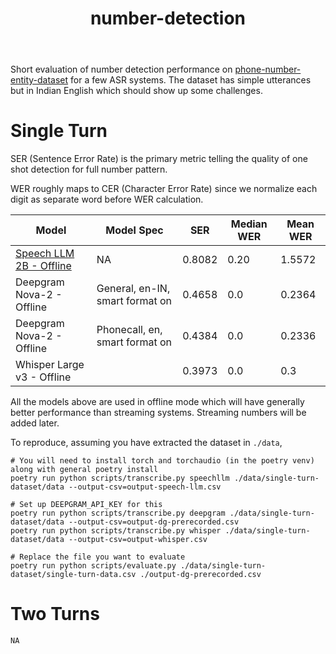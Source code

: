 #+TITLE: number-detection

Short evaluation of number detection performance on [[https://github.com/skit-ai/phone-number-entity-dataset][phone-number-entity-dataset]]
for a few ASR systems. The dataset has simple utterances but in Indian English
which should show up some challenges.

* Single Turn
SER (Sentence Error Rate) is the primary metric telling the quality of one shot
detection for full number pattern.

WER roughly maps to CER (Character Error Rate) since we normalize each digit as
separate word before WER calculation.

|----------------------------+---------------------------------+--------+------------+----------|
| Model                      | Model Spec                      |    SER | Median WER | Mean WER |
|----------------------------+---------------------------------+--------+------------+----------|
| [[https://github.com/skit-ai/SpeechLLM/tree/f44d361277ae5e2fa687b39f861f630ca2571318][Speech LLM 2B - Offline]]    | NA                              | 0.8082 |       0.20 |   1.5572 |
| Deepgram Nova-2 - Offline  | General, en-IN, smart format on | 0.4658 |        0.0 |   0.2364 |
| Deepgram Nova-2 - Offline  | Phonecall, en, smart format on  | 0.4384 |        0.0 |   0.2336 |
| Whisper Large v3 - Offline |                                 | 0.3973 |        0.0 |      0.3 |
|----------------------------+---------------------------------+--------+------------+----------|

All the models above are used in offline mode which will have generally better
performance than streaming systems. Streaming numbers will be added later.

To reproduce, assuming you have extracted the dataset in ~./data~,

#+begin_src shell
  # You will need to install torch and torchaudio (in the poetry venv) along with general poetry install
  poetry run python scripts/transcribe.py speechllm ./data/single-turn-dataset/data --output-csv=output-speech-llm.csv

  # Set up DEEPGRAM_API_KEY for this
  poetry run python scripts/transcribe.py deepgram ./data/single-turn-dataset/data --output-csv=output-dg-prerecorded.csv
  poetry run python scripts/transcribe.py whisper ./data/single-turn-dataset/data --output-csv=output-whisper.csv

  # Replace the file you want to evaluate
  poetry run python scripts/evaluate.py ./data/single-turn-dataset/single-turn-data.csv ./output-dg-prerecorded.csv
#+end_src

* Two Turns
~NA~
